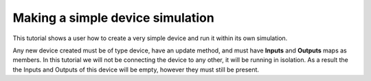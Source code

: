 Making a simple device simulation
=================================

This tutorial shows a user how to create a very simple device and run it within
its own simulation.

Any new device created must be of type device, have an update method, and must
have **Inputs** and **Outputs** maps as members. In this tutorial we will not
be connecting the device to any other, it will be running in isolation. As a
result the the Inputs and Outputs of this device will be empty, however they
must still be present.